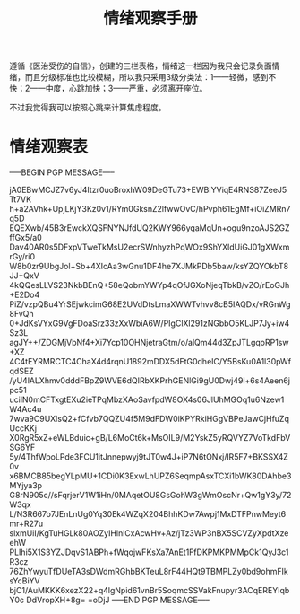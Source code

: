 #+TITLE: 情绪观察手册
#+OPTIONS: ^:nil
#+OPTIONS: num:nil
#+HTML_HEAD: <link rel="stylesheet" href="https://latex.now.sh/style.css">

遵循《医治受伤的自信》，创建的三栏表格，情绪这一栏因为我只会记录负面情绪，而且分级标准也比较模糊，所以我只采用3级分类法：1——轻微，感到不快；2——中度，心跳加快；3——严重，必须离开座位。

不过我觉得我可以按照心跳来计算焦虑程度。
* 情绪观察表
-----BEGIN PGP MESSAGE-----

jA0EBwMCJZ7v6yJ4Itzr0uoBroxhW09DeGTu73+EWBIYViqE4RNS87ZeeJ5Tt7VK
h+a2AVhk+UpjLKjY3Kz0v1/RYm0GksnZ2lfwwOvC/hPvph61EgMf+iOiZMRn7q5D
EQEXwb/45B3rEwckXQSFNYNJfdUQ2KWY966yqaMqUn+ogu9nzoAJS2GZffGx5/a0
Dav40AR0s5DFxpVTweTkMsU2ecrSWnhyzhPqWOx9ShYXldUiGJ01gXWxmrGy/ri0
W8b0zr9UbgJol+Sb+4XIcAa3wGnu1DF4he7XJMkPDb5baw/ksYZQYOkbT8JJ+QxV
4kQQesLLVS23NkbBEnQ+58eQobmYWYp4qOfJGXoNjeqTbkB/vZO/rEoGJh+E2Do4
PiZ/vzpQBu4YrSEjwkcimG68E2UVdDtsLmaXWWTvhvv8cB5IAQDx/vRGnWg8FvQh
0+JdKsVYxG9VgFDoaSrz33zXxWbiA6W/PIgClXl291zNGbbO5KLJP7Jy+iw4Sz3L
agJY++/ZDGMjVbNf4+Xi7Ycp10OHNjetraGtm/o/alQm44d3ZpJTLgqoRP1sw+XZ
4C4tEYRMRCTC4ChaX4d4rqnU1892mDDX5dFtG0dheIC/Y5BsKu0A1l30pWfqdSEZ
/yU4lALXhmv0dddFBpZ9WVE6dQIRbXKPrhGENlGi9gU0Dwj49l+6s4Aeen6jpc51
ucilN0mCFTxgtEXu2ieTPqMbzXAoSavfpdW8OX4s06JlUhMGOq1u6Nzew1W4Ac4u
7wva9C9UXlsQ2+fCfvb7QQZU4f5M9dFDW0iKPYRkiHGgVBPeJawCjHfuZqUccKKj
X0RgR5xZ+eWLBduic+gB/L6MoCt6k+MsOIL9/M2YskZ5yRQVYZ7VoTkdFbVSG6YF
5y/4ThfWpoLPde3FCU1itJnnepwyj9tJT0w4J+iP7N6tONxj/lR5F7+BKSSX4Z0v
x6BMCB85begYLpMU+1CDi0K3ExwLhUPZ6SeqmpAsxTCXi1bWK80DAhbe3MYjya3p
G8rN905c//sFqrjerV1W1iHn/0MAqetOU8GsGohW3gWmOscNr+Qw1gY3y/72W3qx
L/N3R667o7JEnLnUg0Yq30Ek4WZqX204BhhKDw7Awpj1MxDTFPnwMeyt6mr+R27u
slxmUiI/KgTuHGLk80AOZyIHlnlCxAcwHv+Az/jTz3WP3nBX5SCVZyXpdtXzeehW
PLIhi5X1S3YZJDqvS1ABPh+fWqojwFKsXa7AnEt1FfDKPMKPMMpCk1QyJ3c1R3cz
76ZhYwyuTfDUeTA3sDWdmRGhbBKTeuL8rF44HQt9TBMPLZy0bd9ohmFIksYcBiYV
bjC1/AuMKKK6xezX22+q4lgNpid61vnBr5SoqmcSSVakFnupyr3ACqEREYIqbY0c
DdVropXH+8g=
=oDjJ
-----END PGP MESSAGE-----


